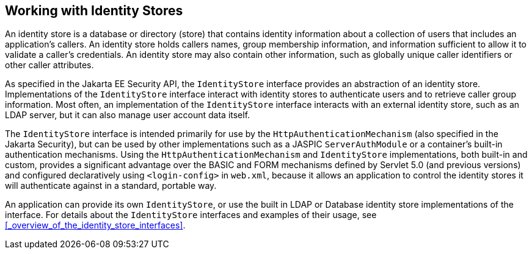 == Working with Identity Stores

An identity store is a database or directory (store) that contains identity information about a collection of users that includes an application's callers.
An identity store holds callers names, group membership information, and information sufficient to allow it to validate a caller's credentials.
An identity store may also contain other information, such as globally unique caller identifiers or other caller attributes.

As specified in the Jakarta EE Security API, the `IdentityStore` interface provides an abstraction of an identity store.
Implementations of the `IdentityStore` interface interact with identity stores to authenticate users and to retrieve caller group information.
Most often, an implementation of the `IdentityStore` interface interacts with an external identity store, such as an LDAP server, but it can also manage user account data itself.

The `IdentityStore` interface is intended primarily for use by the `HttpAuthenticationMechanism` (also specified in the Jakarta Security), but can be used by other implementations such as a JASPIC `ServerAuthModule` or a container's built-in authentication mechanisms.
Using the `HttpAuthenticationMechanism` and `IdentityStore` implementations, both built-in and custom, provides a significant advantage over the BASIC and FORM mechanisms defined by Servlet 5.0 (and previous versions) and configured declaratively using `<login-config>` in `web.xml`, because it allows an application to control the identity stores it will authenticate against in a standard, portable way.

An application can provide its own `IdentityStore`, or use the built in LDAP or Database identity store implementations of the interface.
For details about the `IdentityStore` interfaces and examples of their usage, see <<_overview_of_the_identity_store_interfaces>>.
